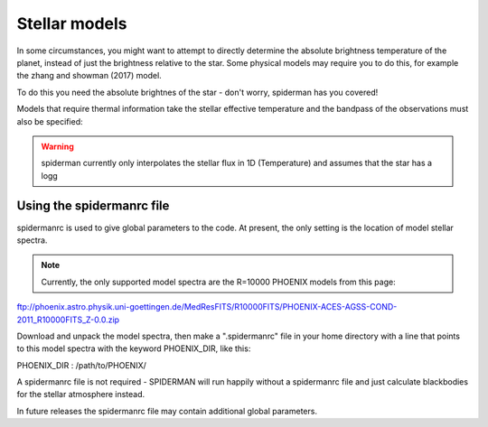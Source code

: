Stellar models
=====================================

In some circumstances, you might want to attempt to directly determine the absolute brightness temperature of the planet, instead of just the brightness relative to the star. Some physical models may require you to do this, for example the zhang and showman (2017) model.

To do this you need the absolute brightnes of the star - don't worry, spiderman has you covered!

Models that require thermal information take the stellar effective temperature and the bandpass of the observations must also be specified:


.. warning:: spiderman currently only interpolates the stellar flux in 1D (Temperature) and assumes that the star has a logg 


Using the spidermanrc file
--------------------------

spidermanrc is used to give global parameters to the code. At present, the only setting is the location of model stellar spectra.

.. note:: Currently, the only supported model spectra are the R=10000 PHOENIX models from this page: 
ftp://phoenix.astro.physik.uni-goettingen.de/MedResFITS/R10000FITS/PHOENIX-ACES-AGSS-COND-2011_R10000FITS_Z-0.0.zip

Download and unpack the model spectra, then make a ".spidermanrc" file in your home directory with a line that points to this model spectra with the keyword PHOENIX_DIR, like this:

PHOENIX_DIR : /path/to/PHOENIX/

A spidermanrc file is not required - SPIDERMAN will run happily without a spidermanrc file and just calculate blackbodies for the stellar atmosphere instead.

In future releases the spidermanrc file may contain additional global parameters.